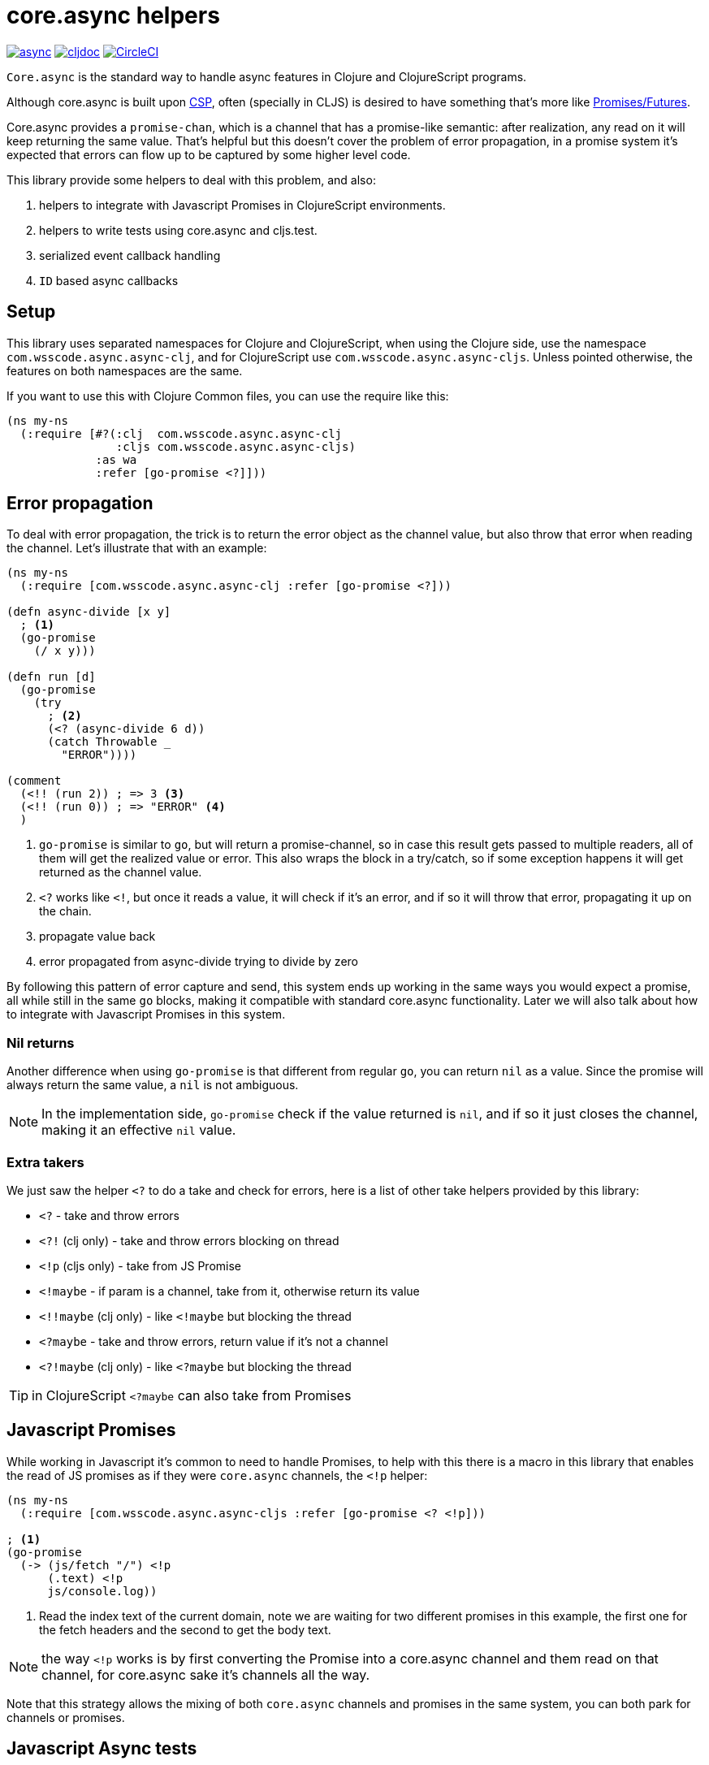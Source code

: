 = core.async helpers

ifdef::env-github,env-cljdoc[]
:tip-caption: :bulb:
:note-caption: :information_source:
:important-caption: :heavy_exclamation_mark:
:caution-caption: :fire:
:warning-caption: :warning:
endif::[]

image:https://img.shields.io/clojars/v/com.wsscode/async.svg[link=https://clojars.org/com.wsscode/async]
image:https://cljdoc.xyz/badge/com.wsscode/async["cljdoc", link="https://cljdoc.xyz/d/com.wsscode/async/CURRENT"]
image:https://circleci.com/gh/wilkerlucio/wsscode-async.svg?style=svg&circle-token=6bea4560862b81fbd044f1178f7932a017ff511e["CircleCI", link="https://circleci.com/gh/wilkerlucio/wsscode-async"]

`Core.async` is the standard way to handle async features in Clojure and ClojureScript programs.

Although core.async is built upon link:https://en.wikipedia.org/wiki/Communicating_sequential_processes[CSP],
often (specially in CLJS) is desired to have something that's more like link:https://en.wikipedia.org/wiki/Futures_and_promises[Promises/Futures].

Core.async provides a `promise-chan`, which is a channel that has a promise-like semantic:
after realization, any read on it will keep returning the same value. That's helpful but
this doesn't cover the problem of error propagation, in a promise system it's expected
that errors can flow up to be captured by some higher level code.

This library provide some helpers to deal with this problem, and also:

1. helpers to integrate with Javascript Promises in ClojureScript environments.
2. helpers to write tests using core.async and cljs.test.
3. serialized event callback handling
4. `ID` based async callbacks

== Setup

This library uses separated namespaces for Clojure and ClojureScript, when using the
Clojure side, use the namespace `com.wsscode.async.async-clj`, and for ClojureScript
use `com.wsscode.async.async-cljs`. Unless pointed otherwise, the features on both
namespaces are the same.

If you want to use this with Clojure Common files, you can use the require like this:

[source,clojure]
----
(ns my-ns
  (:require [#?(:clj  com.wsscode.async.async-clj
                :cljs com.wsscode.async.async-cljs)
             :as wa
             :refer [go-promise <?]]))
----

== Error propagation

To deal with error propagation, the trick is to return the error object as the channel
value, but also throw that error when reading the channel. Let's illustrate that with
an example:

[source,clojure]
----
(ns my-ns
  (:require [com.wsscode.async.async-clj :refer [go-promise <?]))

(defn async-divide [x y]
  ; <1>
  (go-promise
    (/ x y)))

(defn run [d]
  (go-promise
    (try
      ; <2>
      (<? (async-divide 6 d))
      (catch Throwable _
        "ERROR"))))

(comment
  (<!! (run 2)) ; => 3 <3>
  (<!! (run 0)) ; => "ERROR" <4>
  )
----

<1> `go-promise` is similar to `go`, but will return a promise-channel, so in case this result gets
passed to multiple readers, all of them will get the realized value or error. This also
wraps the block in a try/catch, so if some exception happens it will get returned as the channel value.

<2> `<?` works like `<!`, but once it reads a value, it will check if it's an error, and
if so it will throw that error, propagating it up on the chain.

<3> propagate value back

<4> error propagated from async-divide trying to divide by zero

By following this pattern of error capture and send, this system ends up working in the
same ways you would expect a promise, all while still in the same `go` blocks, making
it compatible with standard core.async functionality. Later we will also talk about how
to integrate with Javascript Promises in this system.

=== Nil returns

Another difference when using `go-promise` is that different from regular `go`, you can
return `nil` as a value. Since the promise will always return the same value, a `nil`
is not ambiguous.

NOTE: In the implementation side, `go-promise` check if the value returned is `nil`, and
if so it just closes the channel, making it an effective `nil` value.

=== Extra takers

We just saw the helper `<?` to do a take and check for errors, here is a list of other
take helpers provided by this library:

- `<?` - take and throw errors
- `<?!` (clj only) - take and throw errors blocking on thread
- `<!p` (cljs only) - take from JS Promise
- `<!maybe` - if param is a channel, take from it, otherwise return its value
- `<!!maybe` (clj only) - like `<!maybe` but blocking the thread
- `<?maybe` - take and throw errors, return value if it's not a channel
- `<?!maybe` (clj only) - like `<?maybe` but blocking the thread

TIP:  in ClojureScript `<?maybe` can also take from Promises

== Javascript Promises

While working in Javascript it's common to need to handle Promises, to help with this
there is a macro in this library that enables the read of JS promises as if they
were `core.async` channels, the `<!p` helper:

[source,clojure]
----
(ns my-ns
  (:require [com.wsscode.async.async-cljs :refer [go-promise <? <!p]))

; <1>
(go-promise
  (-> (js/fetch "/") <!p
      (.text) <!p
      js/console.log))
----

<1> Read the index text of the current domain, note we are waiting for two different
promises in this example, the first one for the fetch headers and the second to get the
body text.

NOTE: the way `<!p` works is by first converting the Promise into a core.async channel
and them read on that channel, for core.async sake it's channels all the way.

Note that this strategy allows the mixing of both `core.async` channels and promises
in the same system, you can both park for channels or promises.

== Javascript Async tests

Dealing with async tests in cljs.test can be annoying, the core doesn't have any integration
with core.async, neither it handles common problems like timing out a test. This library
provides a helper called `deftest-async` that aims to facilitate the tests of async core
using core.async. Example usage:

[source,clojure]
----
(ns com.wsscode.async.async-cljs-test
  (:require [clojure.test :refer [is are run-tests async testing deftest]]
            [com.wsscode.async.async-cljs :as wa :refer [deftest-async <! go]]))

(deftest-async my-test
  (is (= "foo" (<! (go "foo")))))
----

This macro will do a couple of things:

1. It will wrap the body in a `go-promise` block, allowing the use of parking operations
2. Try/catch this block, if any error happens (sync or async) that generates a test case that will fail with that error
3. Add a 2 seconds timeout, if the `go` block doesn't return in this time it will cancel and fail the test

You can configure the timeout duration, example:

[source,clojure]
----
(ns com.wsscode.async.async-cljs-test
  (:require [clojure.test :refer [is are run-tests async testing deftest]]
            [com.wsscode.async.async-cljs :as wa :refer [deftest-async <! go]]))

(deftest-async my-test
  {::wa/timeout 5000} ; 5 seconds timeout
  (is (= "foo" (<! (go "foo")))))
----

TIP: if you want to use this helper with a different test constructor (from Workspaces
or Devcards for example) you can use the `wa/async-test` helper instead

== Serialised event callback handling

This library provides a helper to serialize async event callbacks. By default, if you
do event handling like this:

[source,clojure]
----
(.on some-object "event"
  (fn handler-fn [e]
    (go
      (-> (do-operation e) <!
          (do-more) <!))))
----

In case many events come rapidly, the callbacks will run in between each other, a lot of
times that's not a problem, but if you need sequencing then this may get you in trouble.

To handle this you can use the `event-queue!` helper:

[source,clojure]
----
(.on some-object "event"
  (wap/event-queue!
    (fn handler-fn [e]
      (go
        (-> (do-operation e) <!
            (do-more) <!)))))
----

INFO: `wap` is alias for `com.wsscode.async.processing`

The `event-queue!` returns a new callback function that instead of calling `handler` directly,
it will add the event to a queue for processing, in case the handler returns a channel,
that channel will be awaited before processing the next event, this a very easy and
quick way to ensure serialisation.

By default the queue will use one `(async/chan (async/dropping-buffer 1024))`. You can
override it with:

[source,clojure]
----
(.on some-object "event"
  (wap/event-queue! {::wap/channel (async/chan (async/sliding-buffer 1024))}
    (fn handler-fn [e]
      (go
        (-> (do-operation e) <!
            (do-more) <!)))))
----

=== Killing the process loop

One way to stop the processing from running is to send a custom channel, and when you
want to stop processing you close it. Example:

[source,clojure]
----
(let [ch (async/chan (async/sliding-buffer 1024))]
  (.on some-object "event"
    (wap/event-queue! {::wap/channel ch}
      (fn handler-fn [e]
        (go
          (-> (do-operation e) <!
              (do-more) <!)))))

  ; later in the future
  (async/close! ch))
----

== ID based callback mechanism

If you use something like Websockets for communication, depending on the library you are
using they may or may not include some way to handle callback events. To handle this (or
any other case were message callbacks are not a native option) this library provides
some helpers.

The idea is to send a message providing some `ID`, and then wait for a response message
to come, the response will include the same `ID` from the request, so they match.

This process happens in three main steps:

1. Once we send a message requiring a callback, create something to get notified once the response arrives
2. If you read a message that wants a response, create and send the response message
3. Listen to message responses on the event entry point

This mechanism assumes your message are maps.

To implement `1`, you create a function that wraps whatever your transmit function is:

[source,clojure]
----
(defn send-message! [msg]
  (original-send-message! msg)
  ; this will check if the message has a request-id, and if so will create a channel
  ; that will have data available once the message is replied
  (wap/await! msg))
----

Then, wrap your read side with the `capture-response!` helper:

[source,clojure]
----
(defn handle-message [msg]
  ; this will fire the handler when the message contains ::wap/response-id, otherwise
  ; it lets the message flow
  (if-not (wap/capture-response! msg)
    (original-handle-msg msg)))
----

In your handle, to reply a message, to this:

[source,clojure]
----
(defn some-handler [msg]
  (send-message! (wap/reply-message msg) "reply value"))
----

And finally, to issue a request and wait for the callback:

[source,clojure]
----
(go
  (let [res (<? (send-message! (assoc msg ::wap/request-id (wap/random-request-id))))]
    (print "Response: " res)))
----

INFO: The `await!` helper has a built-in timeout mechanism, the default wait time is 5s.

== API

There are other minor helpers not mentioned in this document, but they all have documentation
on the functions, to check it out see the link:https://cljdoc.xyz/d/com.wsscode/async/CURRENT[cljdoc page] of this library.

